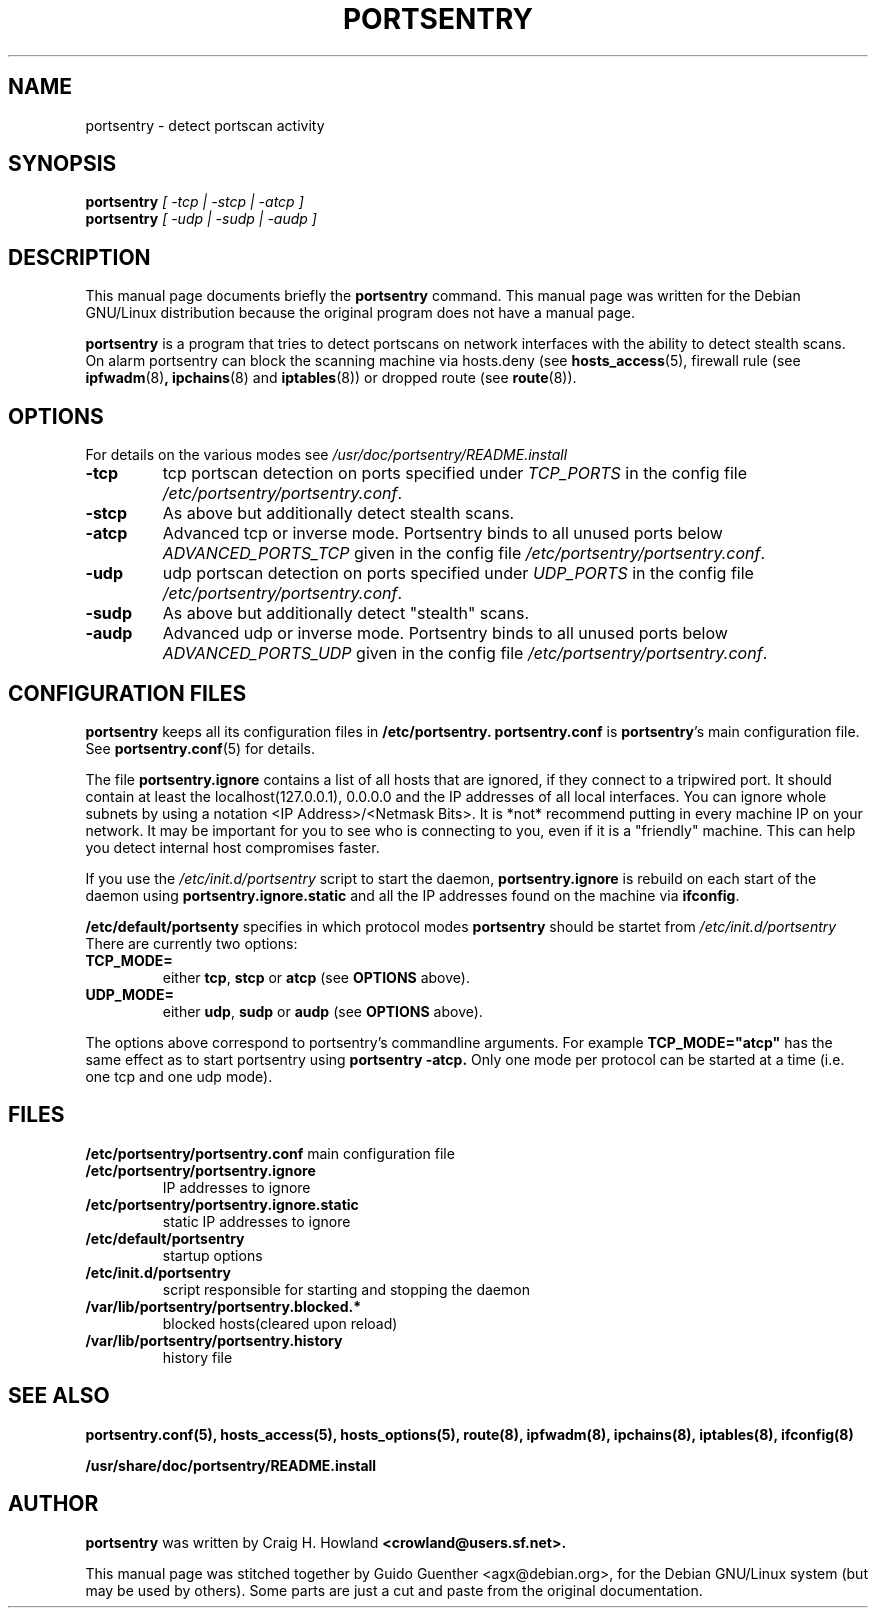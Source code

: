.TH PORTSENTRY 8
.\" NAME should be all caps, SECTION should be 1-8, maybe w/ subsection
.\" other parms are allowed: see man(7), man(1)
.SH NAME
portsentry \- detect portscan activity
.SH SYNOPSIS
.B portsentry
.I "[ \-tcp | \-stcp | \-atcp ]"
.br
.B portsentry
.I "[ \-udp | \-sudp | \-audp ]"
.SH "DESCRIPTION"
This manual page documents briefly the
.BR portsentry
command.
This manual page was written for the Debian GNU/Linux distribution
because the original program does not have a manual page.
.PP
.B portsentry
is a program that tries to detect portscans on network interfaces with the ability to detect stealth scans. On alarm portsentry can block the scanning machine via hosts.deny (see
.BR hosts_access (5),
firewall rule (see
.BR ipfwadm (8) ,
.BR ipchains (8)
and
.BR iptables (8))
or dropped route (see
.BR route (8)).
.SH OPTIONS
For details on the various modes see
.I /usr/doc/portsentry/README.install
.
.TP
.B \-tcp
tcp portscan detection on ports specified under 
.I TCP_PORTS 
in the config file 
.IR /etc/portsentry/portsentry.conf . 
.TP
.B \-stcp
As above but additionally detect stealth scans.
.TP
.B \-atcp
Advanced tcp or inverse mode. Portsentry binds to all unused ports below 
.I ADVANCED_PORTS_TCP 
given in the config file
.IR /etc/portsentry/portsentry.conf .

.TP
.B \-udp
udp portscan detection on ports specified under
.I UDP_PORTS
in the config file
.IR /etc/portsentry/portsentry.conf .
.TP
.B \-sudp
As above but additionally detect "stealth" scans.
.TP
.B \-audp
Advanced udp or inverse mode. Portsentry binds to all unused ports below 
.I ADVANCED_PORTS_UDP 
given in the config file
.IR /etc/portsentry/portsentry.conf .

.SH "CONFIGURATION FILES"
.B portsentry
keeps all its configuration files in 
.BR /etc/portsentry. 
.B portsentry.conf 
is
.BR portsentry 's
main configuration file. See 
.BR portsentry.conf (5) 
for details.

The file 
.BR portsentry.ignore
contains a list of all hosts that are ignored, if they connect to a tripwired
port. It should contain at least the localhost(127.0.0.1), 0.0.0.0 and the IP addresses of all local interfaces. You can ignore whole subnets by using a notation <IP Address>/<Netmask Bits>. It is  *not* recommend putting in every machine IP on your network. It may be important for you to see who is connecting to you, even if it is a "friendly" machine. This can help you detect internal host compromises faster.

If you use the
.IR /etc/init.d/portsentry
script to start the daemon,
.BR portsentry.ignore
is rebuild on each start of the daemon using 
.BR portsentry.ignore.static
and all the IP addresses found on the machine via
.BR ifconfig .

.BR /etc/default/portsenty 
specifies in which protocol modes
.B portsentry 
should be startet from
.IR /etc/init.d/portsentry 
There are currently two options:
.TP
.B TCP_MODE=
either
.BR tcp ", " stcp " or " atcp " (see " OPTIONS " above)."
.TP
.B UDP_MODE=
either
.BR udp ", " sudp " or " audp " (see " OPTIONS " above)."

.PP
The options above correspond to portsentry's commandline arguments. For example
.B TCP_MODE="atcp"
has the same effect as to start portsentry using
.BR portsentry " " -atcp.
Only one mode per protocol can be started at a time (i.e. one tcp and one udp mode).

.SH "FILES"
.BR /etc/portsentry/portsentry.conf
main configuration file
.TP
.BR /etc/portsentry/portsentry.ignore
IP addresses to ignore
.TP
.BR /etc/portsentry/portsentry.ignore.static
static IP addresses to ignore
.TP
.BR /etc/default/portsentry
startup options
.TP
.BR /etc/init.d/portsentry
script responsible for starting and stopping the daemon
.TP
.BR /var/lib/portsentry/portsentry.blocked.*
blocked hosts(cleared upon reload)
.TP
.BR /var/lib/portsentry/portsentry.history
history file
.LP
.SH "SEE ALSO"
.BR portsentry.conf(5),
.BR hosts_access(5),
.BR hosts_options(5),
.BR route(8),
.BR ipfwadm(8),
.BR ipchains(8),
.BR iptables(8),
.BR ifconfig(8)

.BR /usr/share/doc/portsentry/README.install
.LP
.SH AUTHOR
.B portsentry
was written by Craig H. Howland
.B <crowland@users.sf.net>.

This manual page was stitched together by Guido Guenther <agx@debian.org>, for the Debian GNU/Linux system (but may be used by others). Some parts are just a cut and paste from the original documentation.
